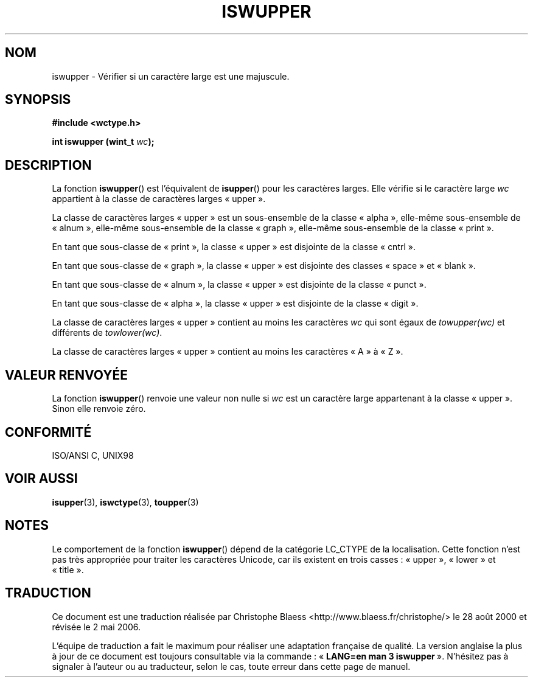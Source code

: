 .\" Copyright (c) Bruno Haible <haible@clisp.cons.org>
.\"
.\" This is free documentation; you can redistribute it and/or
.\" modify it under the terms of the GNU General Public License as
.\" published by the Free Software Foundation; either version 2 of
.\" the License, or (at your option) any later version.
.\"
.\" References consulted:
.\"   GNU glibc-2 source code and manual
.\"   Dinkumware C library reference http://www.dinkumware.com/
.\"   OpenGroup's Single Unix specification http://www.UNIX-systems.org/online.html
.\"   ISO/IEC 9899:1999
.\"
.\" Traduction 28/08/2000 par Christophe Blaess (ccb@club-internet.fr)
.\" LDP 1.30
.\" Màj 21/07/2003 LDP-1.56
.\" Màj 01/05/2006 LDP-1.67.1
.\"
.TH ISWUPPER 3 "25 juillet 1999" LDP "Manuel du programmeur Linux"
.SH NOM
iswupper \- Vérifier si un caractère large est une majuscule.
.SH SYNOPSIS
.nf
.B #include <wctype.h>
.sp
.BI "int iswupper (wint_t " wc );
.fi
.SH DESCRIPTION
La fonction \fBiswupper\fP() est l'équivalent de \fBisupper\fP() pour les
caractères larges. Elle vérifie si le caractère large \fIwc\fP appartient
à la classe de caractères larges «\ upper\ ».
.PP
La classe de caractères larges «\ upper\ » est un sous-ensemble de la classe
«\ alpha\ », elle-même sous-ensemble de «\ alnum\ », elle-même sous-ensemble
de la classe «\ graph\ », elle-même sous-ensemble de la classe «\ print\ ».
.PP
En tant que sous-classe de «\ print\ », la classe «\ upper\ » est disjointe
de la classe «\ cntrl\ ».
.PP
En tant que sous-classe de «\ graph\ », la classe «\ upper\ » est disjointe
des classes «\ space\ » et «\ blank\ ».
.PP
En tant que sous-classe de «\ alnum\ », la classe «\ upper\ » est disjointe
de la classe «\ punct\ ».
.PP
En tant que sous-classe de «\ alpha\ », la classe «\ upper\ » est disjointe
de la classe «\ digit\ ».
.PP
La classe de caractères larges «\ upper\ » contient au moins les caractères
\fIwc\fP qui sont égaux de \fItowupper(wc)\fP et différents de \fItowlower(wc)\fP.
.PP
La classe de caractères larges «\ upper\ » contient au moins les caractères
«\ A\ » à «\ Z\ ».
.SH "VALEUR RENVOYÉE"
La fonction \fBiswupper\fP() renvoie une valeur non nulle si \fIwc\fP est un
caractère large appartenant à la classe «\ upper\ ».
Sinon elle renvoie zéro.
.SH "CONFORMITÉ"
ISO/ANSI C, UNIX98
.SH "VOIR AUSSI"
.BR isupper (3),
.BR iswctype (3),
.BR toupper (3)
.SH NOTES
Le comportement de la fonction \fBiswupper\fP() dépend de la catégorie
LC_CTYPE de la localisation. Cette fonction n'est pas très appropriée
pour traiter les caractères Unicode, car ils existent
en trois casses\ : «\ upper\ », «\ lower\ » et «\ title\ ».
.SH TRADUCTION
.PP
Ce document est une traduction réalisée par Christophe Blaess
<http://www.blaess.fr/christophe/> le 28\ août\ 2000
et révisée le 2\ mai\ 2006.
.PP
L'équipe de traduction a fait le maximum pour réaliser une adaptation
française de qualité. La version anglaise la plus à jour de ce document est
toujours consultable via la commande\ : «\ \fBLANG=en\ man\ 3\ iswupper\fR\ ».
N'hésitez pas à signaler à l'auteur ou au traducteur, selon le cas, toute
erreur dans cette page de manuel.
